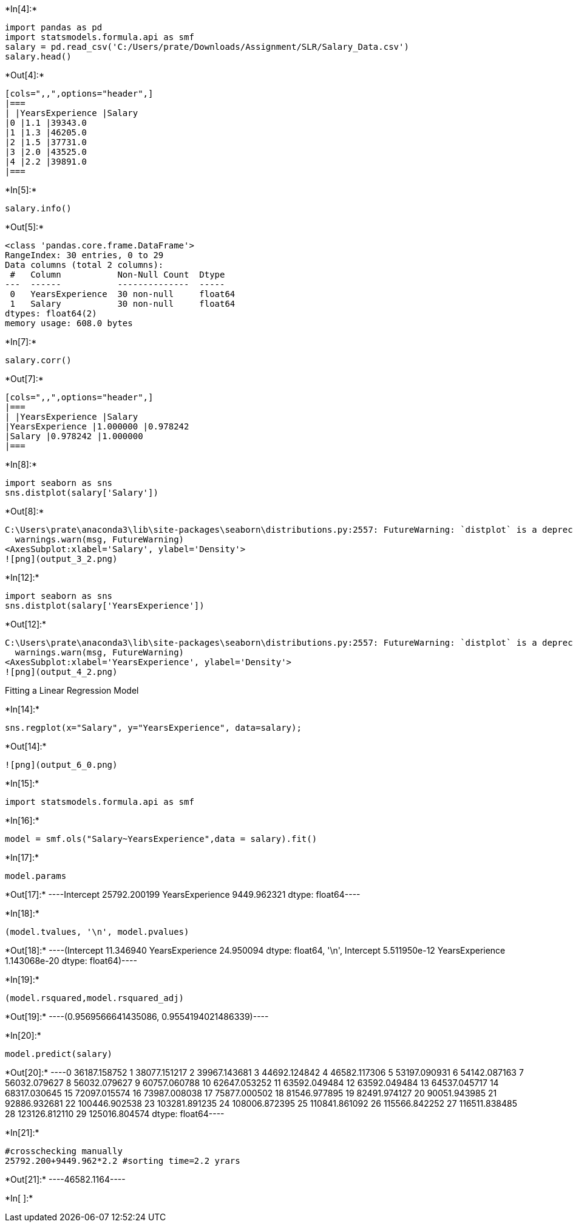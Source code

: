+*In[4]:*+
[source, ipython3]
----
import pandas as pd
import statsmodels.formula.api as smf
salary = pd.read_csv('C:/Users/prate/Downloads/Assignment/SLR/Salary_Data.csv')
salary.head()
----


+*Out[4]:*+
----
[cols=",,",options="header",]
|===
| |YearsExperience |Salary
|0 |1.1 |39343.0
|1 |1.3 |46205.0
|2 |1.5 |37731.0
|3 |2.0 |43525.0
|4 |2.2 |39891.0
|===
----


+*In[5]:*+
[source, ipython3]
----
salary.info()
----


+*Out[5]:*+
----
<class 'pandas.core.frame.DataFrame'>
RangeIndex: 30 entries, 0 to 29
Data columns (total 2 columns):
 #   Column           Non-Null Count  Dtype  
---  ------           --------------  -----  
 0   YearsExperience  30 non-null     float64
 1   Salary           30 non-null     float64
dtypes: float64(2)
memory usage: 608.0 bytes
----


+*In[7]:*+
[source, ipython3]
----
salary.corr()
----


+*Out[7]:*+
----
[cols=",,",options="header",]
|===
| |YearsExperience |Salary
|YearsExperience |1.000000 |0.978242
|Salary |0.978242 |1.000000
|===
----


+*In[8]:*+
[source, ipython3]
----
import seaborn as sns
sns.distplot(salary['Salary'])
----


+*Out[8]:*+
----
C:\Users\prate\anaconda3\lib\site-packages\seaborn\distributions.py:2557: FutureWarning: `distplot` is a deprecated function and will be removed in a future version. Please adapt your code to use either `displot` (a figure-level function with similar flexibility) or `histplot` (an axes-level function for histograms).
  warnings.warn(msg, FutureWarning)
<AxesSubplot:xlabel='Salary', ylabel='Density'>
![png](output_3_2.png)
----


+*In[12]:*+
[source, ipython3]
----
import seaborn as sns
sns.distplot(salary['YearsExperience'])
----


+*Out[12]:*+
----
C:\Users\prate\anaconda3\lib\site-packages\seaborn\distributions.py:2557: FutureWarning: `distplot` is a deprecated function and will be removed in a future version. Please adapt your code to use either `displot` (a figure-level function with similar flexibility) or `histplot` (an axes-level function for histograms).
  warnings.warn(msg, FutureWarning)
<AxesSubplot:xlabel='YearsExperience', ylabel='Density'>
![png](output_4_2.png)
----

Fitting a Linear Regression Model


+*In[14]:*+
[source, ipython3]
----
sns.regplot(x="Salary", y="YearsExperience", data=salary);
----


+*Out[14]:*+
----
![png](output_6_0.png)
----


+*In[15]:*+
[source, ipython3]
----
import statsmodels.formula.api as smf
----


+*In[16]:*+
[source, ipython3]
----
model = smf.ols("Salary~YearsExperience",data = salary).fit()
----


+*In[17]:*+
[source, ipython3]
----
model.params
----


+*Out[17]:*+
----Intercept          25792.200199
YearsExperience     9449.962321
dtype: float64----


+*In[18]:*+
[source, ipython3]
----
(model.tvalues, '\n', model.pvalues)
----


+*Out[18]:*+
----(Intercept          11.346940
 YearsExperience    24.950094
 dtype: float64,
 '\n',
 Intercept          5.511950e-12
 YearsExperience    1.143068e-20
 dtype: float64)----


+*In[19]:*+
[source, ipython3]
----
(model.rsquared,model.rsquared_adj)
----


+*Out[19]:*+
----(0.9569566641435086, 0.9554194021486339)----


+*In[20]:*+
[source, ipython3]
----
model.predict(salary)
----


+*Out[20]:*+
----0      36187.158752
1      38077.151217
2      39967.143681
3      44692.124842
4      46582.117306
5      53197.090931
6      54142.087163
7      56032.079627
8      56032.079627
9      60757.060788
10     62647.053252
11     63592.049484
12     63592.049484
13     64537.045717
14     68317.030645
15     72097.015574
16     73987.008038
17     75877.000502
18     81546.977895
19     82491.974127
20     90051.943985
21     92886.932681
22    100446.902538
23    103281.891235
24    108006.872395
25    110841.861092
26    115566.842252
27    116511.838485
28    123126.812110
29    125016.804574
dtype: float64----


+*In[21]:*+
[source, ipython3]
----
#crosschecking manually
25792.200+9449.962*2.2 #sorting time=2.2 yrars
----


+*Out[21]:*+
----46582.1164----


+*In[ ]:*+
[source, ipython3]
----

----
